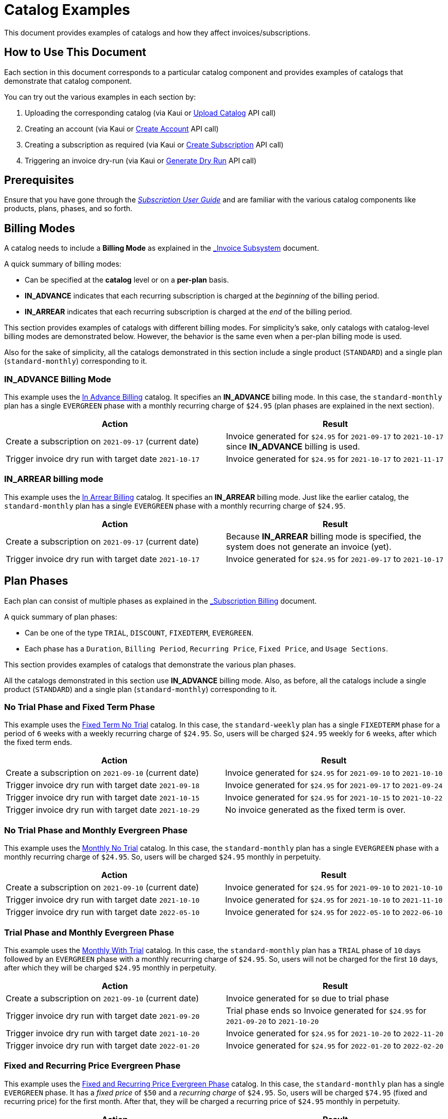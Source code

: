 = Catalog Examples

This document provides examples of catalogs and how they affect invoices/subscriptions. 

== How to Use This Document

Each section in this document corresponds to a particular catalog component and provides examples of catalogs that demonstrate that catalog component. 

You can try out the various examples in each section by:

. Uploading the corresponding catalog (via Kaui or https://killbill.github.io/slate/#catalog-upload-a-catalog-as-xml[Upload Catalog] API call)
. Creating an account (via Kaui or https://killbill.github.io/slate/#account-create-an-account[Create Account] API call)
. Creating a subscription as required (via Kaui or https://killbill.github.io/slate/#subscription-create-a-subscription[Create Subscription] API call)
. Triggering an invoice dry-run (via Kaui or https://killbill.github.io/slate/#invoice-generate-a-dry-run-invoice[Generate Dry Run] API call)

== Prerequisites

Ensure that you have gone through the https://docs.killbill.io/latest/userguide_subscription.html#components-catalog[_Subscription User Guide_] and are familiar with the various catalog components like products, plans, phases, and so forth.

== Billing Modes

A catalog needs to include a *Billing Mode* as explained in the https://docs.killbill.io/latest/invoice_subsystem.html#_overview[_Invoice Subsystem_] document. 

A quick summary of billing modes:

* Can be specified at the *catalog* level or on a *per-plan* basis.
* *IN_ADVANCE* indicates that each recurring subscription is charged at the _beginning_ of the billing period.

* *IN_ARREAR* indicates that each recurring subscription is charged at the _end_ of the billing period.

This section provides examples of catalogs with different billing modes. For simplicity's sake, only catalogs with catalog-level billing modes are demonstrated below. However, the behavior is the same even when a per-plan billing mode is used.

Also for the sake of simplicity, all the catalogs demonstrated in this section include a single product (`STANDARD`) and a single plan (`standard-monthly`) corresponding to it.

=== IN_ADVANCE Billing Mode

This example uses the https://github.com/killbill/killbill-docs/blob/1a945188c0ef53a3c7f797b4890514d35c09c46f/catalogs/in-advance-billing.xml[In Advance Billing] catalog. It specifies an *IN_ADVANCE* billing mode. In this case, the `standard-monthly` plan has a single `EVERGREEN` phase with a monthly recurring charge of `$24.95` (plan phases are explained in the next section).

[options="header",cols="1,1"]
|===
|Action   |Result   
//-------------
|Create a subscription on `2021-09-17` (current date)   |Invoice generated for `$24.95` for  `2021-09-17` to `2021-10-17` since *IN_ADVANCE* billing is used.
|Trigger invoice dry run with target date `2021-10-17`    |Invoice generated for  `$24.95` for `2021-10-17` to `2021-11-17`  
|===

=== IN_ARREAR billing mode

This example uses the https://github.com/killbill/killbill-docs/blob/1a945188c0ef53a3c7f797b4890514d35c09c46f/catalogs/monthly-in-arrear-billing[In Arrear Billing] catalog. It specifies an *IN_ARREAR* billing mode. Just like the earlier catalog, the `standard-monthly` plan has a single `EVERGREEN` phase with a monthly recurring charge of `$24.95`.

[options="header",cols="1,1"]
|===
|Action   |Result   
//-------------
|Create a subscription on `2021-09-17` (current date)  |Because *IN_ARREAR* billing mode is specified, the system does not generate an invoice (yet). 
|Trigger invoice dry run with target date `2021-10-17`    |Invoice generated for  `$24.95` for `2021-09-17` to `2021-10-17`  
|===


== Plan Phases

Each plan can consist of multiple phases as explained in the https://docs.killbill.io/latest/userguide_subscription.html#_plans[_Subscription Billing_] document. 

A quick summary of plan phases:

* Can be one of the type `TRIAL`, `DISCOUNT`, `FIXEDTERM`, `EVERGREEN`.
* Each phase has a `Duration`, `Billing Period`, `Recurring Price`, `Fixed Price`, and `Usage Sections`.

This section provides examples of catalogs that demonstrate the various plan phases.

All the catalogs demonstrated in this section use *IN_ADVANCE* billing mode. Also, as before, all the catalogs include a single product (`STANDARD`) and a single plan (`standard-monthly`) corresponding to it.

=== No Trial Phase and Fixed Term Phase

This example uses the  https://github.com/killbill/killbill-docs/blob/1a945188c0ef53a3c7f797b4890514d35c09c46f/catalogs/fixedterm-no-trial.xml[Fixed Term No Trial] catalog. In this case, the `standard-weekly` plan has a single `FIXEDTERM` phase for a period of `6` weeks with a weekly recurring charge of `$24.95`. So, users will be charged `$24.95` weekly for `6` weeks, after which the fixed term ends.
[options="header",cols="1,1"]
|===
|Action   |Result   
//-------------
|Create a subscription on `2021-09-10` (current date)  |Invoice generated for `$24.95` for `2021-09-10` to `2021-10-10` 
|Trigger invoice dry run with target date `2021-09-18`    |Invoice generated for  `$24.95` for `2021-09-17` to `2021-09-24`  
|Trigger invoice dry run with target date `2021-10-15`    |Invoice generated for  `$24.95` for `2021-10-15` to `2021-10-22`   
|Trigger invoice dry run with target date `2021-10-29`    |No invoice generated as the fixed term is over.  
|===


=== No Trial Phase and Monthly Evergreen Phase

This example uses the  https://github.com/killbill/killbill-docs/blob/1a945188c0ef53a3c7f797b4890514d35c09c46f/catalogs/monthly-no-trial.xml[Monthly No Trial] catalog. In this case, the `standard-monthly` plan has a single `EVERGREEN` phase with a monthly recurring charge of `$24.95`. So, users will be charged `$24.95` monthly in perpetuity.

[options="header",cols="1,1"]
|===
|Action   |Result   
//-------------
|Create a subscription on `2021-09-10` (current date)   |Invoice generated for `$24.95` for `2021-09-10` to `2021-10-10` 
|Trigger invoice dry run with target date `2021-10-10`    |Invoice generated for  `$24.95` for `2021-10-10` to `2021-11-10`  
|Trigger invoice dry run with target date `2022-05-10`    |Invoice generated for  `$24.95` for `2022-05-10` to `2022-06-10` 
|===


=== Trial Phase and Monthly Evergreen Phase

This example uses the  https://github.com/killbill/killbill-docs/blob/1a945188c0ef53a3c7f797b4890514d35c09c46f/catalogs/monthly-with-trial.xml[Monthly With Trial] catalog. In this case, the `standard-monthly` plan has a `TRIAL` phase of `10` days followed by an `EVERGREEN` phase with a monthly recurring charge of `$24.95`. So, users will not be charged for the first `10` days, after which they will be charged `$24.95` monthly in perpetuity.

[options="header",cols="1,1"]
|===
|Action   |Result   
//-------------
|Create a subscription on `2021-09-10` (current date)  |Invoice generated for `$0` due to trial phase
|Trigger invoice dry run with target date `2021-09-20`    |Trial phase ends so Invoice generated for `$24.95` for `2021-09-20` to `2021-10-20`  
|Trigger invoice dry run with target date `2021-10-20`    |Invoice generated for  `$24.95` for `2021-10-20` to `2022-11-20`   
|Trigger invoice dry run with target date `2022-01-20`    |Invoice generated for  `$24.95` for `2022-01-20` to `2022-02-20` 
|===


=== Fixed and Recurring Price Evergreen Phase


This example uses the  https://github.com/killbill/killbill-docs/blob/1a945188c0ef53a3c7f797b4890514d35c09c46f/catalogs/monthly-with-fixed-and-recurring[Fixed and Recurring Price Evergreen Phase] catalog. In this case, the `standard-monthly` plan has a single `EVERGREEN` phase. It has a _fixed price_ of `$50` and a _recurring charge_ of `$24.95`. So, users will be charged `$74.95` (fixed and recurring price) for the first month. After that, they will be charged a recurring price of `$24.95` monthly in perpetuity.  

[options="header",cols="1,1"]
|===
|Action   |Result   
//-------------
|Create a subscription on `2021-09-13` (current date)  |Invoice generated for `$74.95` for `2021-09-13` to `2021-10-13` (Fixed price as well as recurring price)
|Trigger invoice dry run with target date `2021-10-13`    |Invoice generated for `$24.95` for `2021-10-13` to `2021-11-13` (only recurring price)  
|===

=== Discount Phase and Evergreen Phase

This example uses the  https://github.com/killbill/killbill-docs/blob/1a945188c0ef53a3c7f797b4890514d35c09c46f/catalogs/discount-and-evergreen.xml[Discount and Evergreen] catalog. In this case, the `standard-monthly` plan has a `DISCOUNT` phase of `3` months (with a monthly charge of `$4.95`) followed by an `EVERGREEN` phase with a monthly recurring charge of `$24.95`. So, users will be charged `$4.95` (discounted price) for the first `3` months. After that, they will be charged a recurring price of `$24.95` monthly in perpetuity.  

[options="header",cols="1,1"]
|===
|Action   |Result   
//-------------
|Create a subscription on `2021-09-15` (current date)  |Invoice generated for `$4.95` due to `DISCOUNT` phase
|Trigger invoice dry run with target date `2021-10-15`    |Invoice generated for  `$4.95` for `2021-10-15` to `2021-11-15`  
|Trigger invoice dry run with target date `2021-12-15`    |Discount phase ends, invoice generated for  `$24.95` for `2021-12-15` to `2022-01-15`   
|===

== Catalog with Multiple Plans

A catalog can contain multiple products.  Each product can be associated with multiple plans. Each plan can, in turn, have multiple phases (trial, discount, etc.).

This section provides examples of catalogs that include multiple products and plans.

=== Catalog with Monthly Plan and Annual Plan

This example uses the  https://github.com/killbill/killbill-docs/blob/1a945188c0ef53a3c7f797b4890514d35c09c46f/catalogs/monthly-and-annual-plan.xml[Monthly and Annual Plan] catalog. 

Just like the catalogs explained above, this catalog has only one product (`Standard`). However, it has multiple plans that correspond to the `Standard` product as follows:

[options="header",cols="1,1,1"]
|===
|Plan Name   |Product|Plan Description
//----------------------
|standard_monthly   |Standard   |Single `EVERGREEN` phase with a monthly recurring charge of `$24.95`   
|standard_annual  |Standard   |Single `EVERGREEN` phase with an annual recurring charge of `$275`  
|===

The following table lists the actions and their results:

[options="header",cols="1,1"]
|===
|Action   |Result   
//-------------
|Create a subscription for the `standard-monthly` plan on `2021-09-17` (current date) |Invoice generated for `$24.95` corresponding to the `standard-monthly` plan
|Trigger invoice dry run with target date `2021-10-17`   |Invoice generated for `$24.95` for `2021-10-17` to `2021-11-17` corresponding to the `standard-monthly` plan
|Create a subscription for the `standard-annual` plan on `2021-09-17` (current date)  |Invoice generated for `$275` corresponding to the `standard-annual` plan 
|Trigger invoice dry run with target date `2021-10-17`   |Invoice generated for `$24.95` for `2021-10-17` to `2021-11-17` corresponding to the `standard-monthly` plan  
|Trigger invoice dry run with target date `2022-09-17`  |Invoice generated with two invoice items corresponding to both plans for `$299.95`. 
|===

=== Catalog with Add-on plan

This section uses the https://github.com/killbill/killbill-docs/blob/1a945188c0ef53a3c7f797b4890514d35c09c46f/catalogs/monthly-with-trial-and-discount.xml[Monthly No Trial With Add-on] catalog. 


It has a `BASE` product and `ADD_ON` product as follows:

[options="header",cols="1,1"]
|===
|Product   |Category   
//-------------
|Standard   |Base   
|RemoteControl   |Add_on   
|===

It has two plans corresponding to both products as follows:

[options="header",cols="1,1,1"]
|===
|Plan Name   |Product|Plan Description
//----------------------
|standard-monthly   |Standard   |Single `EVERGREEN` phase with a monthly recurring charge of `$24.95`   
|remotecontrol-monthly   |RemoteControl   |Single `EVERGREEN` phase with a monthly recurring charge of `$17.95`    
|===

The following table lists the actions and their results:

[options="header",cols="1,1"]
|===
|Action   |Result   
//-------------
|Create a subscription corresponding to the `standard_monthly` plan on `2021-09-15` (current date)  |Invoice generated for `$24.95` corresponding to the `standard-monthly` plan
|Trigger invoice dry run with target date `2021-10-15`    |Invoice generated for `$24.95` for `2021-10-15` to `2021-11-15` corresponding to the `standard-monthly` plan 
| Add the `remotecontrol-monthly` add-on to the existing subscription  on `2021-09-15` (current date) |Invoice generated for `$17.95` corresponding to the `remotecontrol-monthly` plan 
|Trigger invoice dry run with target date `2021-10-15`    |Invoice generated for `$42.90` for `2021-10-15` to `2021-11-15` corresponding to both plans. 
|===

== Billing Alignment Rules

Another important section in the catalog is the https://docs.killbill.io/latest/userguide_subscription.html#_billing_alignment_rules[Billing Alignment Rules] section. 

A brief summary of billing alignment rules:

* The "Billing Alignment Rules" section specifies whether customers are billed at the account level, subscription level, or subscription bundle level. 
* If the catalog specifies `ACCOUNT` billing alignment, all the subscriptions belonging to the account are aligned and invoiced with the _Bill Cycle Day (BCD)_ that was specified when the account was created.
* If the catalog specifies `SUBSCRIPTION` billing alignment, each subscription is invoiced as per its bill date.
* If the catalog specifies `BUNDLE` billing alignment, all the subscriptions within a bundle are aligned and invoiced on the same day. 

This section provides examples of catalogs with different billing alignment rules.

=== Account Billing Alignment

When `ACCOUNT` billing alignment is specified in the catalog, the billing cycle of all the subscriptions are aligned with the `BCD` of the account. Note that this is the default billing alignment, so even when billing alignment rules are not explicitly specified in a catalog, it defaults to `ACCOUNT`.

This example uses the https://github.com/killbill/killbill-docs/blob/1a945188c0ef53a3c7f797b4890514d35c09c46f/catalogs/account-billing-alignment.xml[Account Billing Alignment] catalog. It specifies `ACCOUNT` billing alignment.  

For simplicity's sake, this catalog includes a single product (`STANDARD`) and a single plan (`standard-monthly`) corresponding to it.

==== Case 1: Account with No BCD

If no BCD is specified with the account, it defaults to the first bill date of the first subscription.

[options="header",cols="1,1"]
|===
|Action   |Result   
//-------------
|Create a new account. Leave BCD field empty  |Account created, BCD is blank.
|Create a subscription on `2021-09-16` (current date)  |Invoice generated for `$24.95` for `2021-09-16` to `2021-10-16`. BCD set to `16` (Since subscription is created on 16th)
|Trigger invoice dry run with target date `2021-10-16`   |Invoice generated for `$24.95` for `2021-10-16` to `2021-11-16`  
|===

==== Case 2: Account with BCD

If a BCD is specified with the account, the subscriptions are invoiced on the specified day. If the start date of a subscription is different from the BCD, the first invoice is prorated. All subsequent invoices are aligned with the BCD.


[options="header",cols="1,1"]
|===
|Action   |Result   
//-------------
|Create a new account. Specify BCD as `25` |Account created with BCD set to `25`
|Create a subscription on `2021-09-16` (current date)   |Invoice generated for `$7.24` for `2021-09-16` to `2021-09-25` (prorated)
|Trigger invoice dry run with target date `2021-09-25`   |Invoice generated for `$24.95` for `2021-09-25` to `2021-10-25` 
|===


==== Case 3: Account with No BCD and Multiple Subscriptions on Different Days 

Even if there are multiple subscriptions associated with an account, all the subscriptions are aligned with the BCD. If the BCD is not explicitly set, it 
defaults to the first bill date of the first subscription. All subsequent subscriptions use this BCD.

[options="header",cols="1,1"]
|===
|Action   |Result   
//-------------
|Create a new account. Leave BCD field empty  |Account created, BCD is blank.
|Create a subscription on `2021-09-17` (current date)  |Invoice generated for `$24.95` for `2021-09-17` to `2021-10-17`. BCD set to `17` (Since subscription is created on 17th)
|Create a subscription, with date of `2021-09-25` (future date)  |No invoice is generated as a future date is specified
|Trigger invoice dry run with target date `2021-09-25`   |Invoice generated for `$18.30` for `2021-09-25` to `2021-10-17` (Prorated since BCD is 17)
|Trigger invoice dry run with target date `2021-10-17`   |Invoice generated with two invoice items corresponding to both subscriptions for `$49.90`. 
|===

==== Case 4: Account with BCD, Multiple Subscriptions on Different Days  

If there is a BCD specified with the account, all subscriptions use this BCD irrespective of the subscription creation day.

[options="header",cols="1,1"]
|===
|Action   |Result   
//-------------
|Create a new account. Specify BCD as `25`  |Account created with BCD set to `25`
|Create a subscription on `2021-09-17` (current date)  |Invoice generated for `$6.44` for `2021-09-17` to `2021-09-25` (Prorated since BCD is 25)
|Trigger invoice dry run with target date `2021-09-25`   |Invoice generated for `$24.95` for `2021-09-25` to `2021-10-25` 
|Create a subscription on `2021-09-30` (future date)  |No invoice is generated as a future date is specified
|Trigger invoice dry run with target date `2021-09-25`   |Invoice generated for `$24.95` for `2021-09-25` to `2021-10-25`  (Second subscription not yet active)
|Trigger invoice dry run with target date `2021-09-30`   | Invoice generated for `$20.79` for `2021-09-30` to `2021-10-25` (Prorated since BCD is 25)
|Trigger invoice dry run with target date `2021-10-25`   | Invoice generated with two invoice items corresponding to both subscriptions for `$49.90`. 
|===


=== Subscription Billing Alignment

When `SUBSCRIPTION` billing alignment is specified in the catalog, each subscription is invoiced separately as per its bill date. 

[NOTE]
*Note:* `SUBSCRIPTION` billing alignment applies even for subscriptions that are part of the same subscription bundle. So, if a subscription bundle consists of a base plan and an add-on plan, the add-on plan is invoiced as per its own date and is NOT aligned with the base subscription billing date.

This example uses the https://github.com/killbill/killbill-docs/blob/1a945188c0ef53a3c7f797b4890514d35c09c46f/catalogs/subscription-billing-alignment.xml[Subscription Billing Alignment] catalog. It specifies `SUBSCRIPTION` billing alignment.

It has only one product (`Standard`). However, it has multiple plans corresponding to the `Standard` product as follows:

[options="header",cols="1,1,1"]
|===
|Plan Name   |Product|Plan Description
//----------------------
|standard_monthly   |Standard   |Single EVERGREEN phase with a monthly recurring charge of $24.95   
|standard-annual  |Standard   |Single EVERGREEN phase with an annual recurring charge of $275  
|===


The following table lists the actions and their results:

[options="header",cols="1,1"]
|===
|Action   |Result   
//-------------
|Create a new account. Specify BCD as `25`  |Account created with BCD set to `25`
|Create a subscription for the `standard-monthly` plan on `2021-09-17` (current date)   |Invoice generated for `$24.95` for `2021-09-17` to `2021-10-17` (BCD is ignored, subscription is billed as per its creation date)
|Trigger invoice dry run with target date `2021-10-17`   |Invoice generated for `$24.95` for `2021-10-17` to `2021-11-17` 
|Create a subscription for the `standard-annual` plan with date of `2021-09-30` (future date)  |No invoice is generated as a future date is specified
|Trigger invoice dry run with target date `2021-09-30`   |Invoice generated for `$275` for `2021-09-30` to `2022-09-30` 
|Trigger invoice dry run with target date `2021-10-17`   |Invoice generated for `$24.95` for `2021-10-17` to `2021-11-17` corresponding to `standard-monthly` plan 
|Trigger invoice dry run with target date `2022-09-30`   |Invoice generated for `$275` for `2022-09-30` to `2023-09-30` corresponding to `standard-annual` plan  
|===

=== Bundle Billing Alignment

When `BUNDLE` billing alignment is specified in the catalog, all subscriptions in a bundle are invoiced together. The bill day is derived from the first bill date of the first subscription. 


[NOTE]
*Note:* `BUNDLE` billing alignment applies only to subscriptions within a single bundle. This type of billing alignment does not affect subscriptions across different bundles. So, when multiple subscriptions are created in different bundles, each subscription is still billed as per its creation date.

This example uses the  https://github.com/killbill/killbill-docs/blob/1a945188c0ef53a3c7f797b4890514d35c09c46f/catalogs/bundle-billing-alignment.xml[Bundle Billing Alignment] catalog. It specifies `BUNDLE` billing alignment. 


It has a `BASE` and an `ADD_ON` product as follows:

[options="header",cols="1,1"]
|===
|Product   |Category   
//-------------
|Standard   |Base   
|RemoteControl   |Add_on   
|===

It has two plans corresponding to both products as follows:

[options="header",cols="1,1,1"]
|===
|Plan Name   |Product|Plan Description
//----------------------
|standard_monthly   |Standard   |Single `EVERGREEN` phase with a monthly recurring charge of `$24.95`   
|remotecontrol-monthly   |RemoteControl   |Single `EVERGREEN` phase with a monthly recurring charge of `$17.95`    
|===

The following table lists the actions and their results:

[options="header",cols="1,1"]
|===
|Action   |Result   
//-------------
|Create a new account. Specify BCD as `25`  |Account created with BCD set to `25`
|Create a subscription for the `standard-monthly` plan on `2021-09-20` (current date)  |Invoice generated for `$24.95` for `2021-09-20` to `2021-10-20` (BCD is ignored, subscription is billed as per its creation date)
|Trigger invoice dry run with target date `2021-10-20`   |Invoice generated for `$24.95` for `2021-10-20` to `2021-11-20`
|Add the `remotecontrol-monthly` add-on to the existing subscription with date of `2021-09-30` (future date)   |No invoice is generated as a future date is specified
|Trigger invoice dry run with target date `2021-09-30`   |Invoice generated for `$11.97` for `2021-09-30` to `2021-10-20` corresponding to the `remotecontrol-monthly` plan (Prorated since `BUNDLE` billing alignment is used) 
|Trigger invoice dry run with target date `2021-10-20`   |Invoice generated for `$42.90` for `2021-10-20` to `2021-11-20` corresponding to both plans
|===

== Additional Information

https://docs.killbill.io/latest/userguide_subscription.html#components-catalog[_Subscription Billing User Guide_]

https://docs.killbill.io/latest/invoice_subsystem.html[_Invoice Subsystem_]



